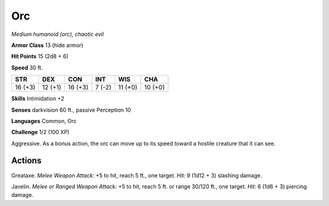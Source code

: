 Orc
---


.. https://stackoverflow.com/questions/11984652/bold-italic-in-restructuredtext

.. raw:: html

   <style type="text/css">
     span.bolditalic {
       font-weight: bold;
       font-style: italic;
     }
   </style>

.. role:: bi
   :class: bolditalic


*Medium humanoid (orc), chaotic evil*

**Armor Class** 13 (hide armor)

**Hit Points** 15 (2d8 + 6)

**Speed** 30 ft.

+-----------+-----------+-----------+-----------+-----------+-----------+
| **STR**   | **DEX**   | **CON**   | **INT**   | **WIS**   | **CHA**   |
+===========+===========+===========+===========+===========+===========+
| 16 (+3)   | 12 (+1)   | 16 (+3)   | 7 (-2)    | 11 (+0)   | 10 (+0)   |
+-----------+-----------+-----------+-----------+-----------+-----------+

**Skills** Intimidation +2

**Senses** darkvision 60 ft., passive Perception 10

**Languages** Common, Orc

**Challenge** 1/2 (100 XP)

:bi:`Aggressive`. As a bonus action, the orc can move up to its speed
toward a hostile creature that it can see.


Actions
^^^^^^^

:bi:`Greataxe`. *Melee Weapon Attack:* +5 to hit, reach 5 ft., one
target. *Hit:* 9 (1d12 + 3) slashing damage.

:bi:`Javelin`. *Melee or Ranged Weapon Attack:* +5 to hit, reach 5 ft.
or range 30/120 ft., one target. *Hit:* 6 (1d6 + 3) piercing damage.

